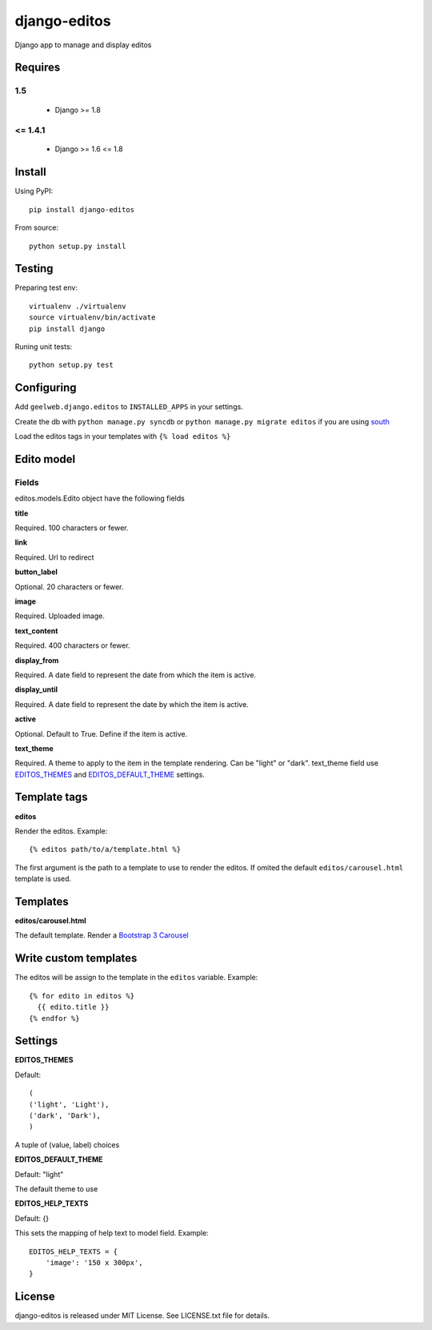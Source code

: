 =============
django-editos
=============

Django app to manage and display editos

Requires
========

1.5
---

 - Django >= 1.8

<= 1.4.1
------

 - Django >= 1.6 <= 1.8

Install
=======

Using PyPI::

    pip install django-editos

From source::

    python setup.py install

Testing
=======

Preparing test env::

    virtualenv ./virtualenv
    source virtualenv/bin/activate
    pip install django

Runing unit tests::

    python setup.py test

Configuring
===========

Add ``geelweb.django.editos`` to ``INSTALLED_APPS`` in your settings.

Create the db with ``python manage.py syncdb`` or ``python manage.py migrate editos``
if you are using `south <http://south.aeracode.org/>`_

Load the editos tags in your templates with ``{% load editos %}``

Edito model
===========

Fields
------

editos.models.Edito object have the following fields

**title**

Required. 100 characters or fewer.

**link**

Required. Url to redirect

**button_label**

Optional. 20 characters or fewer.

**image**

Required. Uploaded image.

**text_content**

Required. 400 characters or fewer.

**display_from**

Required. A date field to represent the date from which the item is active.

**display_until**

Required. A date field to represent the date by which the item is active.

**active**

Optional. Default to True. Define if the item is active.

**text_theme**

Required. A theme to apply to the item in the template rendering. Can be "light" or "dark". text_theme field use EDITOS_THEMES_ and EDITOS_DEFAULT_THEME_ settings.

Template tags
=============

**editos**

Render the editos. Example::

    {% editos path/to/a/template.html %}

The first argument is the path to a template to use to render the editos. If
omited the default ``editos/carousel.html`` template is used.

Templates
=========

**editos/carousel.html**

The default template. Render a `Bootstrap 3 Carousel <http://getbootstrap.com/javascript/#carousel>`_

Write custom templates
======================

The editos will be assign to the template in the ``editos`` variable. Example::

    {% for edito in editos %}
      {{ edito.title }}
    {% endfor %}

Settings
========

.. _EDITOS_THEMES:

**EDITOS_THEMES**

Default::

    (
    ('light', 'Light'),
    ('dark', 'Dark'),
    )

A tuple of (value, label) choices

.. _EDITOS_DEFAULT_THEME:

**EDITOS_DEFAULT_THEME**

Default: "light"

The default theme to use

**EDITOS_HELP_TEXTS**

Default: {}

This sets the mapping of help text to model field. Example::

    EDITOS_HELP_TEXTS = {
        'image': '150 x 300px',
    }

License
=======

django-editos is released under MIT License. See LICENSE.txt file for details.

